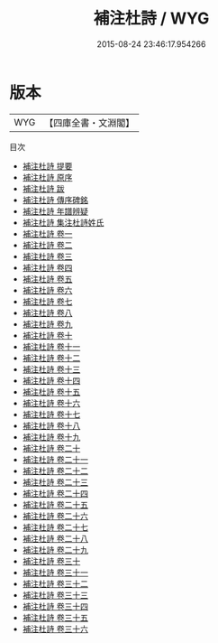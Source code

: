 #+TITLE: 補注杜詩 / WYG
#+DATE: 2015-08-24 23:46:17.954266
* 版本
 |       WYG|【四庫全書・文淵閣】|
目次
 - [[file:KR4c0017_000.txt::000-1a][補注杜詩 提要]]
 - [[file:KR4c0017_000.txt::000-5a][補注杜詩 原序]]
 - [[file:KR4c0017_000.txt::000-7a][補注杜詩 跋]]
 - [[file:KR4c0017_000.txt::000-8a][補注杜詩 傳序碑銘]]
 - [[file:KR4c0017_000.txt::000-31a][補注杜詩 年譜辨疑]]
 - [[file:KR4c0017_000.txt::000-62a][補注杜詩 集注杜詩姓氏]]
 - [[file:KR4c0017_001.txt::001-1a][補注杜詩 卷一]]
 - [[file:KR4c0017_002.txt::002-1a][補注杜詩 卷二]]
 - [[file:KR4c0017_003.txt::003-1a][補注杜詩 卷三]]
 - [[file:KR4c0017_004.txt::004-1a][補注杜詩 卷四]]
 - [[file:KR4c0017_005.txt::005-1a][補注杜詩 卷五]]
 - [[file:KR4c0017_006.txt::006-1a][補注杜詩 卷六]]
 - [[file:KR4c0017_007.txt::007-1a][補注杜詩 卷七]]
 - [[file:KR4c0017_008.txt::008-1a][補注杜詩 卷八]]
 - [[file:KR4c0017_009.txt::009-1a][補注杜詩 卷九]]
 - [[file:KR4c0017_010.txt::010-1a][補注杜詩 卷十]]
 - [[file:KR4c0017_011.txt::011-1a][補注杜詩 卷十一]]
 - [[file:KR4c0017_012.txt::012-1a][補注杜詩 卷十二]]
 - [[file:KR4c0017_013.txt::013-1a][補注杜詩 卷十三]]
 - [[file:KR4c0017_014.txt::014-1a][補注杜詩 卷十四]]
 - [[file:KR4c0017_015.txt::015-1a][補注杜詩 卷十五]]
 - [[file:KR4c0017_016.txt::016-1a][補注杜詩 卷十六]]
 - [[file:KR4c0017_017.txt::017-1a][補注杜詩 卷十七]]
 - [[file:KR4c0017_018.txt::018-1a][補注杜詩 卷十八]]
 - [[file:KR4c0017_019.txt::019-1a][補注杜詩 卷十九]]
 - [[file:KR4c0017_020.txt::020-1a][補注杜詩 卷二十]]
 - [[file:KR4c0017_021.txt::021-1a][補注杜詩 卷二十一]]
 - [[file:KR4c0017_022.txt::022-1a][補注杜詩 卷二十二]]
 - [[file:KR4c0017_023.txt::023-1a][補注杜詩 卷二十三]]
 - [[file:KR4c0017_024.txt::024-1a][補注杜詩 卷二十四]]
 - [[file:KR4c0017_025.txt::025-1a][補注杜詩 卷二十五]]
 - [[file:KR4c0017_026.txt::026-1a][補注杜詩 卷二十六]]
 - [[file:KR4c0017_027.txt::027-1a][補注杜詩 卷二十七]]
 - [[file:KR4c0017_028.txt::028-1a][補注杜詩 卷二十八]]
 - [[file:KR4c0017_029.txt::029-1a][補注杜詩 卷二十九]]
 - [[file:KR4c0017_030.txt::030-1a][補注杜詩 卷三十]]
 - [[file:KR4c0017_031.txt::031-1a][補注杜詩 卷三十一]]
 - [[file:KR4c0017_032.txt::032-1a][補注杜詩 卷三十二]]
 - [[file:KR4c0017_033.txt::033-1a][補注杜詩 卷三十三]]
 - [[file:KR4c0017_034.txt::034-1a][補注杜詩 卷三十四]]
 - [[file:KR4c0017_035.txt::035-1a][補注杜詩 卷三十五]]
 - [[file:KR4c0017_036.txt::036-1a][補注杜詩 卷三十六]]
